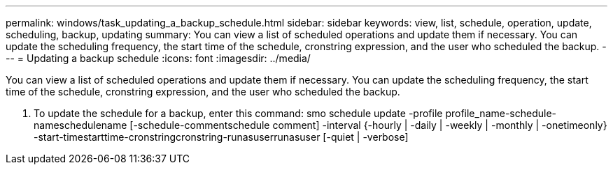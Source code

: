 ---
permalink: windows/task_updating_a_backup_schedule.html
sidebar: sidebar
keywords: view, list, schedule, operation, update, scheduling, backup, updating
summary: You can view a list of scheduled operations and update them if necessary. You can update the scheduling frequency, the start time of the schedule, cronstring expression, and the user who scheduled the backup.
---
= Updating a backup schedule
:icons: font
:imagesdir: ../media/

[.lead]
You can view a list of scheduled operations and update them if necessary. You can update the scheduling frequency, the start time of the schedule, cronstring expression, and the user who scheduled the backup.

. To update the schedule for a backup, enter this command: smo schedule update -profile profile_name-schedule-nameschedulename [-schedule-commentschedule comment] -interval {-hourly | -daily | -weekly | -monthly | -onetimeonly} -start-timestarttime-cronstringcronstring-runasuserrunasuser [-quiet | -verbose]
